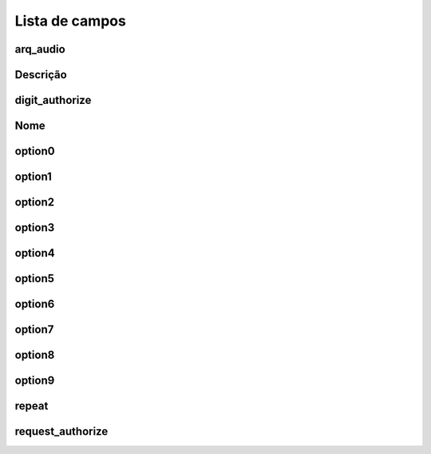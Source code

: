 .. _campaignPoll-menu-list:

***************
Lista de campos
***************



.. _campaignPoll-arq_audio:

arq_audio
"""""""""





.. _campaignPoll-description:

Descrição
"""""""""""





.. _campaignPoll-digit_authorize:

digit_authorize
"""""""""""""""





.. _campaignPoll-name:

Nome
""""





.. _campaignPoll-option0:

option0
"""""""





.. _campaignPoll-option1:

option1
"""""""





.. _campaignPoll-option2:

option2
"""""""





.. _campaignPoll-option3:

option3
"""""""





.. _campaignPoll-option4:

option4
"""""""





.. _campaignPoll-option5:

option5
"""""""





.. _campaignPoll-option6:

option6
"""""""





.. _campaignPoll-option7:

option7
"""""""





.. _campaignPoll-option8:

option8
"""""""





.. _campaignPoll-option9:

option9
"""""""





.. _campaignPoll-repeat:

repeat
""""""





.. _campaignPoll-request_authorize:

request_authorize
"""""""""""""""""




